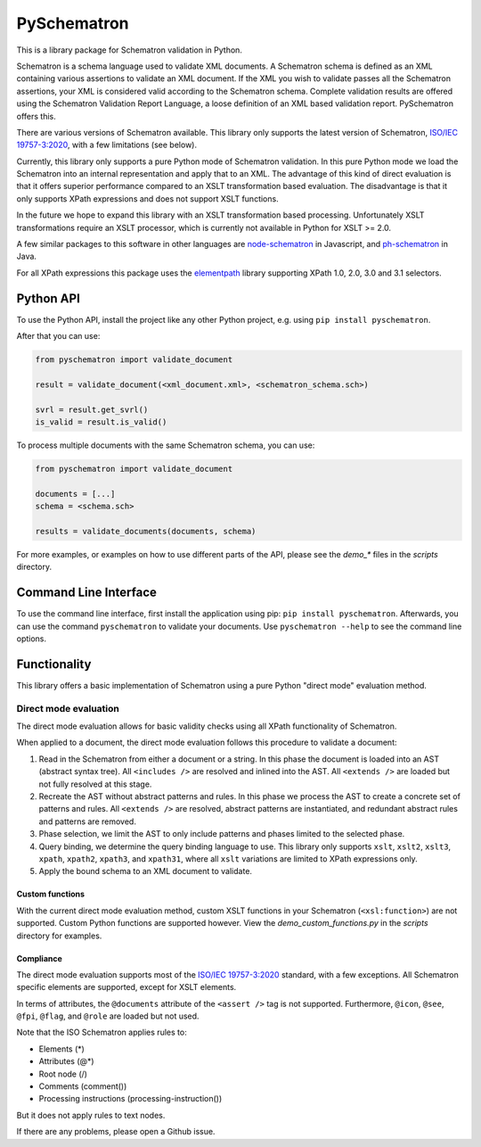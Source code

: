 ############
PySchematron
############
This is a library package for Schematron validation in Python.

Schematron is a schema language used to validate XML documents.
A Schematron schema is defined as an XML containing various assertions to validate an XML document.
If the XML you wish to validate passes all the Schematron assertions,
your XML is considered valid according to the Schematron schema.
Complete validation results are offered using the Schematron Validation Report Language,
a loose definition of an XML based validation report. PySchematron offers this.

There are various versions of Schematron available.
This library only supports the latest version of Schematron,
`ISO/IEC 19757-3:2020 <https://www.iso.org/standard/74515.html>`_, with a few limitations (see below).

Currently, this library only supports a pure Python mode of Schematron validation.
In this pure Python mode we load the Schematron into an internal representation and apply that to an XML.
The advantage of this kind of direct evaluation is that it offers superior performance compared to an XSLT
transformation based evaluation.
The disadvantage is that it only supports XPath expressions and does not support XSLT functions.

In the future we hope to expand this library with an XSLT transformation based processing.
Unfortunately XSLT transformations require an XSLT processor,
which is currently not available in Python for XSLT >= 2.0.

A few similar packages to this software in other languages are
`node-schematron <https://github.com/wvbe/node-schematron#readme>`_ in Javascript, and
`ph-schematron <http://phax.github.io/ph-schematron/>`_ in Java.

For all XPath expressions this package uses the
`elementpath <https://github.com/sissaschool/elementpath>`_ library supporting XPath 1.0, 2.0, 3.0 and 3.1 selectors.

**********
Python API
**********
To use the Python API, install the project like any other Python project, e.g. using ``pip install pyschematron``.

After that you can use:

.. code:: python

    from pyschematron import validate_document

    result = validate_document(<xml_document.xml>, <schematron_schema.sch>)

    svrl = result.get_svrl()
    is_valid = result.is_valid()


To process multiple documents with the same Schematron schema, you can use:

.. code:: python

    from pyschematron import validate_document

    documents = [...]
    schema = <schema.sch>

    results = validate_documents(documents, schema)


For more examples, or examples on how to use different parts of the API, please see the `demo_*` files in the
`scripts` directory.


**********************
Command Line Interface
**********************
To use the command line interface, first install the application using pip: ``pip install pyschematron``.
Afterwards, you can use the command ``pyschematron`` to validate your documents.
Use ``pyschematron --help`` to see the command line options.


*************
Functionality
*************
This library offers a basic implementation of Schematron using a pure Python "direct mode" evaluation method.

Direct mode evaluation
======================
The direct mode evaluation allows for basic validity checks using all XPath functionality of Schematron.

When applied to a document, the direct mode evaluation follows this procedure to validate a document:

#. Read in the Schematron from either a document or a string.
   In this phase the document is loaded into an AST (abstract syntax tree).
   All ``<includes />`` are resolved and inlined into the AST.
   All ``<extends />`` are loaded but not fully resolved at this stage.
#. Recreate the AST without abstract patterns and rules.
   In this phase we process the AST to create a concrete set of patterns and rules.
   All ``<extends />`` are resolved, abstract patterns are instantiated,
   and redundant abstract rules and patterns are removed.
#. Phase selection, we limit the AST to only include patterns and phases limited to the selected phase.
#. Query binding, we determine the query binding language to use.
   This library only supports ``xslt``, ``xslt2``, ``xslt3``, ``xpath``, ``xpath2``, ``xpath3``, and ``xpath31``,
   where all ``xslt`` variations are limited to XPath expressions only.
#. Apply the bound schema to an XML document to validate.


Custom functions
----------------
With the current direct mode evaluation method, custom XSLT functions in your Schematron (``<xsl:function>``) are not supported.
Custom Python functions are supported however. View the `demo_custom_functions.py` in the `scripts` directory for examples.


Compliance
----------
The direct mode evaluation supports most of the `ISO/IEC 19757-3:2020 <https://www.iso.org/standard/74515.html>`_ standard, with a few exceptions.
All Schematron specific elements are supported, except for XSLT elements.

In terms of attributes, the ``@documents`` attribute of the ``<assert />`` tag is not supported.
Furthermore, ``@icon``, ``@see``, ``@fpi``, ``@flag``, and ``@role`` are loaded but not used.

Note that the ISO Schematron applies rules to:

- Elements (*)
- Attributes (@*)
- Root node (/)
- Comments (comment())
- Processing instructions (processing-instruction())

But it does not apply rules to text nodes.

If there are any problems, please open a Github issue.

